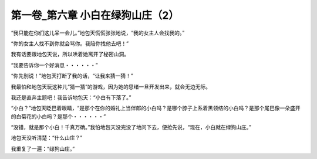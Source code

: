 第一卷_第六章 小白在绿狗山庄（2）
====================================

“我只能在你们这儿呆一会儿。”地包天慌慌张张地说，“我的女主人会找我的。”

“你的女主人找不到你就会骂你。我陪你找他去吧！”

我有话要跟地包天说，所以哄着她离开了秘密山洞。

“我要告诉你一个好消息・・・・・・”

“你先别说！”地包天打断了我的话，“让我来猜一猜！”

我最怕和地包天玩这种儿“猜一猜”的游戏，因为她的思绪一旦开发出来，就会无边无际。

我还是直奔主题吧！我告诉地包天：“小白有下落了。”

“小白？”地包天眨巴着眼睛，“是那个在你的婚礼上当伴郎的小白吗？是哪个脖子上系着黑领结的小白吗？是那个尾巴像一朵盛开的白菊花的小白吗？是那个・・・・・・”

“没错，就是那个小白！千真万确。”我怕地包天没完没了地问下去，便抢先说，“现在，小白就在绿狗山庄。”

地包天没听清楚：“什么山庄？”

我重复了一遍：“绿狗山庄。”

